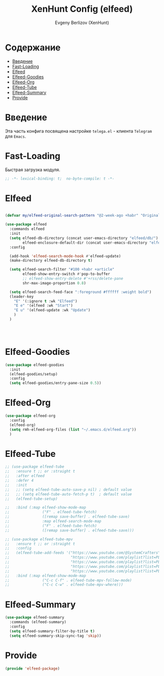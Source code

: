 #+TITLE:XenHunt Config (elfeed)
#+AUTHOR: Evgeny Berlizov (XenHunt)
#+DESCRIPTION: XenHunt's config of elfeed
#+STARTUP: content
#+PROPERTY: header-args :tangle elfeed-package.el
* Содержание
:PROPERTIES:
:TOC:      :include all :depth 100 :force (nothing) :ignore (this) :local (nothing)
:END:
:CONTENTS:
- [[#введение][Введение]]
- [[#fast-loading][Fast-Loading]]
- [[#elfeed][Elfeed]]
- [[#elfeed-goodies][Elfeed-Goodies]]
- [[#elfeed-org][Elfeed-Org]]
- [[#elfeed-tube][Elfeed-Tube]]
- [[#elfeed-summary][Elfeed-Summary]]
- [[#provide][Provide]]
:END:
* Введение
:PROPERTIES:
:CUSTOM_ID: введение
:END:

Эта часть конфига посвящена настройке =telega.el= - клиента =Telegram= для =Emacs=.

* Fast-Loading
:PROPERTIES:
:CUSTOM_ID: fast-loading
:END:

Быстрая загрузка модуля.

#+begin_src emacs-lisp
;; -*- lexical-binding: t;  no-byte-compile: t -*-
#+end_src

* Elfeed
:PROPERTIES:
:CUSTOM_ID: elfeed
:END:
#+begin_src emacs-lisp

(defvar my/elfeed-original-search-pattern "@2-week-ago +habr" "Original search pattern for my elfeed")

(use-package elfeed
  :commands elfeed
  :init
  (setq elfeed-db-directory (concat user-emacs-directory "elfeed/db/")
        elfeed-enclosure-default-dir (concat user-emacs-directory "elfeed/enclosures/"))
  :config

  (add-hook 'elfeed-search-mode-hook #'elfeed-update)
  (make-directory elfeed-db-directory t)

  (setq elfeed-search-filter "#100 +habr +article"
        elfeed-show-entry-switch #'pop-to-buffer
        ;; elfeed-show-entry-delete #'+rss/delete-pane
        shr-max-image-proportion 0.8)

  (setq elfeed-search-feed-face ":foreground #ffffff :weight bold")
  (leader-key
    "E" '(:ignore t :wk "Elfeed")
    "E e" '(elfeed :wk "Start")
    "E u" '(elfeed-update :wk "Update")
    )
  )




#+end_src

#+RESULTS:

* Elfeed-Goodies
:PROPERTIES:
:CUSTOM_ID: elfeed-goodies
:END:
#+begin_src emacs-lisp
(use-package elfeed-goodies
  :init
  (elfeed-goodies/setup)
  :config
  (setq elfeed-goodies/entry-pane-size 0.5))
#+end_src
* Elfeed-Org
:PROPERTIES:
:CUSTOM_ID: elfeed-org
:END:
#+begin_src emacs-lisp
(use-package elfeed-org
  :config
  (elfeed-org)
  (setq rmh-elfeed-org-files (list "~/.emacs.d/elfeed.org"))
  )
#+end_src
* Elfeed-Tube
:PROPERTIES:
:CUSTOM_ID: elfeed-tube
:END:
#+begin_src emacs-lisp
;; (use-package elfeed-tube
;;   :ensure t ;; or :straight t
;;   :after elfeed
;;   :defer 4
;;   :init
;;   ;; (setq elfeed-tube-auto-save-p nil) ; default value
;;   ;; (setq elfeed-tube-auto-fetch-p t)  ; default value
;;   (elfeed-tube-setup)

;;   :bind (:map elfeed-show-mode-map
;;               ("F" . elfeed-tube-fetch)
;;               ([remap save-buffer] . elfeed-tube-save)
;;               :map elfeed-search-mode-map
;;               ("F" . elfeed-tube-fetch)
;;               ([remap save-buffer] . elfeed-tube-save)))

;; (use-package elfeed-tube-mpv
;;   :ensure t ;; or :straight t
;;   :config
;;   (elfeed-tube-add-feeds '("https://www.youtube.com/@SystemCrafters"
;;                            "https://www.youtube.com/playlist?list=PLEoMzSkcN8oNxnj7jm5V2ZcGc52002pQU"
;;                            "https://www.youtube.com/playlist?list=PLEoMzSkcN8oMc34dTjyFmTUWbXTKrNfZA"
;;                            "https://www.youtube.com/playlist?list=PLEoMzSkcN8oPQtn7FQEF3D7sroZbXuPZ7"
;;                            "https://www.youtube.com/playlist?list=PLEoMzSkcN8oNB7Xm3RNKMy_vygbDlj666"))
;;   :bind (:map elfeed-show-mode-map
;;               ("C-c C-f" . elfeed-tube-mpv-follow-mode)
;;               ("C-c C-w" . elfeed-tube-mpv-where)))
#+end_src

#+RESULTS:
: [nil 26445 38572 305734 nil elpaca-process-queues nil nil 81000 nil]
* Elfeed-Summary
:PROPERTIES:
:CUSTOM_ID: elfeed-summary
:END:
#+begin_src emacs-lisp
(use-package elfeed-summary
  :commands (elfeed-summary)
  :config
  (setq elfeed-summary-filter-by-title t)
  (setq elfeed-summary-skip-sync-tag 'skip))
#+end_src

#+RESULTS:
: [nil 26470 40528 320858 nil elpaca-process-queues nil nil 200000 nil]

* Provide
:PROPERTIES:
:CUSTOM_ID: provide
:END:
#+begin_src emacs-lisp
(provide 'elfeed-package)
#+end_src
